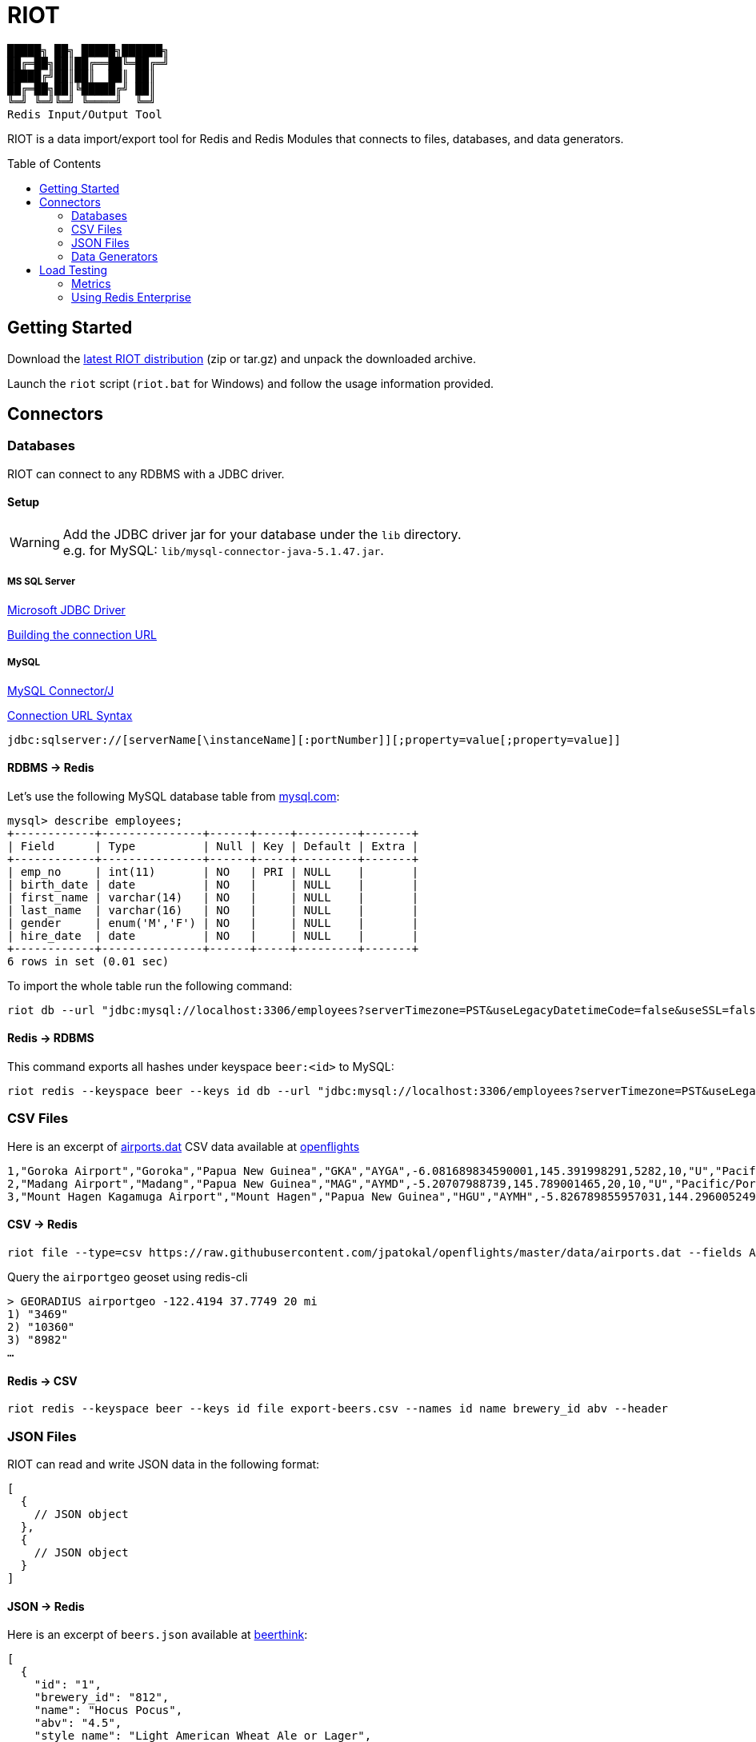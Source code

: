 = RIOT
// Settings
:idprefix:
:idseparator: -
ifdef::env-github,env-browser[:outfilesuffix: .adoc]
:toc: preamble
endif::[]
ifndef::env-github[:icons: font]
// URIs
:project-repo: Redislabs-Solution-Architects/riot
:uri-repo: https://github.com/{project-repo}
// GitHub customization
ifdef::env-github[]
:badges:
:tag: master
:!toc-title:
:tip-caption: :bulb:
:note-caption: :paperclip:
:important-caption: :heavy_exclamation_mark:
:caution-caption: :fire:
:warning-caption: :warning:
endif::[]

----
█████╗ ██╗ █████╗██████╗
██╔═██╗██║██╔══██╚═██╔═╝
█████╔╝██║██║  ██║ ██║
██╔═██╗██║╚█████╔╝ ██║
╚═╝ ╚═╝╚═╝ ╚════╝  ╚═╝
Redis Input/Output Tool
----
RIOT is a data import/export tool for Redis and Redis Modules that connects to files, databases, and data generators.

== Getting Started
Download the https://github.com/Redislabs-Solution-Architects/riot/releases/latest[latest RIOT distribution] (zip or tar.gz) and unpack the downloaded archive.

Launch the `riot` script (`riot.bat` for Windows) and follow the usage information provided.

== Connectors

=== Databases

RIOT can connect to any RDBMS with a JDBC driver.

==== Setup

WARNING: Add the JDBC driver jar for your database under the `lib` directory. +
e.g. for MySQL: `lib/mysql-connector-java-5.1.47.jar`.

===== MS SQL Server
https://docs.microsoft.com/en-us/sql/connect/jdbc/microsoft-jdbc-driver-for-sql-server[Microsoft JDBC Driver]

https://docs.microsoft.com/en-us/sql/connect/jdbc/building-the-connection-url?view=sql-server-2017[Building the connection URL]

===== MySQL
https://dev.mysql.com/downloads/connector/j/[MySQL Connector/J]

https://dev.mysql.com/doc/connector-j/8.0/en/connector-j-reference-jdbc-url-format.html[Connection URL Syntax]
[source,plaintext]
----
jdbc:sqlserver://[serverName[\instanceName][:portNumber]][;property=value[;property=value]]
----

==== RDBMS -> Redis
Let's use the following MySQL database table from https://dev.mysql.com/doc/employee/en/[mysql.com]: 
[source,plaintext]
----
mysql> describe employees;
+------------+---------------+------+-----+---------+-------+
| Field      | Type          | Null | Key | Default | Extra |
+------------+---------------+------+-----+---------+-------+
| emp_no     | int(11)       | NO   | PRI | NULL    |       |
| birth_date | date          | NO   |     | NULL    |       |
| first_name | varchar(14)   | NO   |     | NULL    |       |
| last_name  | varchar(16)   | NO   |     | NULL    |       |
| gender     | enum('M','F') | NO   |     | NULL    |       |
| hire_date  | date          | NO   |     | NULL    |       |
+------------+---------------+------+-----+---------+-------+
6 rows in set (0.01 sec)
----

To import the whole table run the following command:
[source,shell]
----
riot db --url "jdbc:mysql://localhost:3306/employees?serverTimezone=PST&useLegacyDatetimeCode=false&useSSL=false" --username root --password "select * from employees" redis hash --keyspace employee --keys emp_no
----

==== Redis -> RDBMS
This command exports all hashes under keyspace `beer:<id>` to MySQL: 
[source,shell]
----
riot redis --keyspace beer --keys id db --url "jdbc:mysql://localhost:3306/employees?serverTimezone=PST&useLegacyDatetimeCode=false&useSSL=false" --username root --password "INSERT INTO beers (id, name, style_name) VALUES (:id, :name, :style_name)"
----

=== CSV Files

Here is an excerpt of https://raw.githubusercontent.com/jpatokal/openflights/master/data/airports.dat[airports.dat] CSV data available at https://github.com/jpatokal/openflights[openflights]
----
1,"Goroka Airport","Goroka","Papua New Guinea","GKA","AYGA",-6.081689834590001,145.391998291,5282,10,"U","Pacific/Port_Moresby","airport","OurAirports"
2,"Madang Airport","Madang","Papua New Guinea","MAG","AYMD",-5.20707988739,145.789001465,20,10,"U","Pacific/Port_Moresby","airport","OurAirports"
3,"Mount Hagen Kagamuga Airport","Mount Hagen","Papua New Guinea","HGU","AYMH",-5.826789855957031,144.29600524902344,5388,10,"U","Pacific/Port_Moresby","airport","OurAirports"
----

==== CSV -> Redis
[source,shell]
----
riot file --type=csv https://raw.githubusercontent.com/jpatokal/openflights/master/data/airports.dat --fields AirportID Name City Country IATA ICAO Latitude Longitude Altitude Timezone DST Tz Type Source redis geo --keyspace airportgeo --fields AirportID --lon Longitude --lat Latitude
----

Query the `airportgeo` geoset using redis-cli
[source,plaintext]
----
> GEORADIUS airportgeo -122.4194 37.7749 20 mi
1) "3469"
2) "10360"
3) "8982"
…
----

==== Redis -> CSV
[source,shell]
----
riot redis --keyspace beer --keys id file export-beers.csv --names id name brewery_id abv --header
----

=== JSON Files
RIOT can read and write JSON data in the following format:
[source,plaintext]
----
[
  {
    // JSON object
  },
  {
    // JSON object
  }
]
----

==== JSON -> Redis
Here is an excerpt of `beers.json` available at https://github.com/rethinkdb/beerthink/blob/master/data/beers.json[beerthink]:
[source,json]
----
[
  {
    "id": "1",
    "brewery_id": "812",
    "name": "Hocus Pocus",
    "abv": "4.5",
    "style_name": "Light American Wheat Ale or Lager",
    "cat_name": "Other Style"
  },
  {
    "id": "6",
    "brewery_id": "1385",
    "name": "Winter Warmer",
    "abv": "5.199999809265137",
    "style_name": "Old Ale",
    "cat_name": "British Ale"
  }
]
----

[source,shell]
----
riot file https://raw.githubusercontent.com/rethinkdb/beerthink/master/data/beers.json redis hash --keyspace beer --keys id
----

[source,plaintext]
----
> HGETALL beer:1
 1) "last_mod"
 2) "2010-07-22 20:00:20 UTC"
 3) "style_name"
 4) "Light American Wheat Ale or Lager"
 5) "brewery_id"
 6) "812"
 …
----

==== JSON -> RediSearch
. Create an index with redis-cli
+
[source,plaintext]
----
FT.CREATE beers SCHEMA abv NUMERIC SORTABLE id TAG name TEXT PHONETIC dm:en style_name TEXT cat_name TEXT brewery_id TAG
----
. Import data into the index
+
[source,shell]
----
riot file https://raw.githubusercontent.com/rethinkdb/beerthink/master/data/beers.json redisearch search beers --keys id
----
. Search for beers
+
[source,plaintext]
----
> FT.SEARCH beers "@abv:[7 9]"
 1) (integer) 500
 2) "5896"
 3)  1) cat_name
     2) "North American Ale"
     …
     7) style_name
     8) "American-Style Strong Pale Ale"
     …
    11) abv
    12) "7.099999904632568"
     …
----

==== Redis -> JSON
[source,shell]
----
riot redis --keyspace beer --keys id file export-beers.json
----

=== Data Generators

==== Simple
The simple data generator generates entries with 2 fields by default:

* `index`: monotonous integer sequence
* `partition`: index of the partition (thread) generating the data, e.g. if you have 8 threads generating data each will have a different partition index between 0 and 7.

You can also configure it to generate fixed-sized fields with `--field <name=size>` options.

For example the following command generates hashes in the keyspace `test:<index>` with fields `value` and `value2` of respectively 10 and 100 bytes:
[source,shell]
----
riot gen --type=simple --max 100 value=10 value2=100 redis hash --keyspace test --keys index
----

==== Faker
This data generator relies on the https://github.com/DiUS/java-faker[Faker] library. The supported data types are described here <<faker#,faker>>.

===== Example #1: People
[source,shell]
----
riot gen --max 100 id=index firstName=name.firstName lastName=name.lastName address=address.fullAddress redis hash --keyspace person --keys id
----
[source,plaintext]
----
> HGETALL person:1
1) "address"
2) "036 Robbin Points, North Sonia, PA 42251"
5) "firstName"
6) "Nickolas"
7) "lastName"
8) "Gleason"
---- 

===== Example #2: Game of Thrones
[source,shell]
----
riot gen --max 100 name=gameOfThrones.character redis set --keyspace got:characters --fields name
----
[source,plaintext]
----
> SMEMBERS got:characters
   1) "Nymella Toland"
   2) "Ysilla Royce"
   3) "Halmon Paege"
   4) "Mark Mullendore"
   5) "Cleyton Caswell"
   …
----

== Load Testing

=== Metrics
Use the `--metrics` option to show latency metrics when using the Lettuce driver:
[source,shell]
----
riot redis --metrics …
----
[source,plaintext]
----
{[local:any -> localhost/127.0.0.1:6379, commandType=SET]=[count=401, timeUnit=MICROSECONDS, firstResponse=[min=116, max=7274, percentiles={50.0=197, 90.0=458, 95.0=606, 99.0=1081, 99.9=7274}], completion=[min=128, max=8519, percentiles={50.0=219, 90.0=489, 95.0=634, 99.0=1122, 99.9=8519}]]}
{[local:any -> localhost/127.0.0.1:6379, commandType=SET]=[count=1403, timeUnit=MICROSECONDS, firstResponse=[min=48, max=704, percentiles={50.0=99, 90.0=156, 95.0=183, 99.0=280, 99.9=573}], completion=[min=49, max=909, percentiles={50.0=108, 90.0=171, 95.0=205, 99.0=317, 99.9=581}]]}
{[local:any -> localhost/127.0.0.1:6379, commandType=SET]=[count=1684, timeUnit=MICROSECONDS, firstResponse=[min=56, max=516, percentiles={50.0=80, 90.0=124, 95.0=142, 99.0=183, 99.9=391}], completion=[min=58, max=520, percentiles={50.0=82, 90.0=127, 95.0=146, 99.0=188, 99.9=403}]]}
----

=== Using Redis Enterprise
.Strings
[source,shell]
----
riot --batch=500 --threads=96 gen --type=simple --max=100000000 value=100 redis --host=redis-12000.redislabs.com --port=12000 --pool=96 string --format=raw --keyspace=string --keys=index --value=value
----
image::riot-performance-strings.png[]

.Streams
[source,shell]
----
riot --batch=500 --threads=96 gen --type=simple --max=100000000 redis --host=redis-12000.redislabs.com --port=12000 --pool=96 stream --keyspace=stream --keys=partition
----
image::riot-performance-streams.png[]